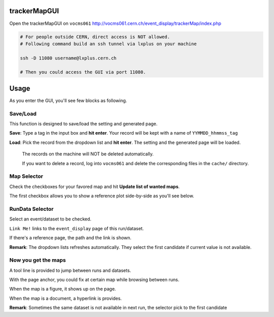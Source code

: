 trackerMapGUI
=============

Open the trackerMapGUI on ``vocms061`` `<http://vocms061.cern.ch/event_display/trackerMap/index.php>`_

.. code:: bash

  # For people outside CERN, direct access is NOT allowed.
  # Following command build an ssh tunnel via lxplus on your machine
   
  ssh -D 11080 username@lxplus.cern.ch
  
  # Then you could access the GUI via port 11080.


Usage
=====

As you enter the GUI, you'll see few blocks as following.

Save/Load
---------

.. image:: https://github.com/pohsun/trackerMapGUI/blob/master/img/README_SaveLoad.png
  :width: 40px

This function is designed to save/load the setting and generated page.

**Save**:
Type a tag in the input box and **hit enter**. Your record will be kept  with a name of ``YYMMDD_hhmmss_tag``

**Load**:
Pick the record from the dropdown list and **hit enter**. The setting and the generated page will be loaded.

..

  The records on the machine will NOT be deleted automatically.
  
  If you want to delete a record, log into ``vocms061`` and delete the corresponding files in the ``cache/`` directory.


Map Selector
------------

.. image:: https://github.com/pohsun/trackerMapGUI/blob/master/img/README_MapSelector.png
  :width: 40px

Check the checkboxes for your favored map and hit **Update list of wanted maps**.

The first checkbox allows you to show a reference plot side-by-side as you'll see below.

RunData Selector
----------------

.. image:: https://github.com/pohsun/trackerMapGUI/blob/master/img/README_EventDataSelector.png
  :width: 40px

Select an event/dataset to be checked.

``Link Me!`` links to the ``event_display`` page of this run/dataset.

If there's a reference page, the path and the link is shown.

**Remark**:
The dropdown lists refreshes automatically.
They select the first candidate if current value is not available.

Now you get the maps
--------------------

.. image:: https://github.com/pohsun/trackerMapGUI/blob/master/img/README_ExampleMaps.png
  :width: 40px

A tool line is provided to jump between runs and datasets.

With the page anchor, you could fix at certain map while browsing between runs.

When the map is a figure, it shows up on the page.

When the map is a document, a hyperlink is provides.

**Remark**:
Sometimes the same dataset is not available in next run, the selector pick to the first candidate
